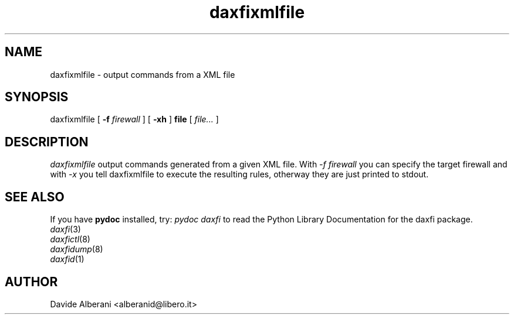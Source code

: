 .TH daxfixmlfile 1 "December 02, 2001" "daxfixmlfile"

.SH NAME
daxfixmlfile \- output commands from a XML file

.SH SYNOPSIS
daxfixmlfile
[
.B -f
.I firewall
]
[
.B -xh
]
.B file
[
.I file...
]

.SH DESCRIPTION
\fIdaxfixmlfile\fP output commands generated from a given
XML file. With \fI-f firewall\fP you can specify the
target firewall and with \fI-x\fP you tell daxfixmlfile to
execute the resulting rules, otherway they are just printed
to stdout.

.SH SEE ALSO
.PD0
If you have \fBpydoc\fP installed, try: \fIpydoc daxfi\fP
to read the Python Library Documentation for the daxfi package.
.TP
\fIdaxfi\fP(3)
.TP
\fIdaxfictl\fP(8)
.TP
\fIdaxfidump\fP(8)
.TP
\fIdaxfid\fP(1)
.PD

.SH AUTHOR
Davide Alberani <alberanid@libero.it>

